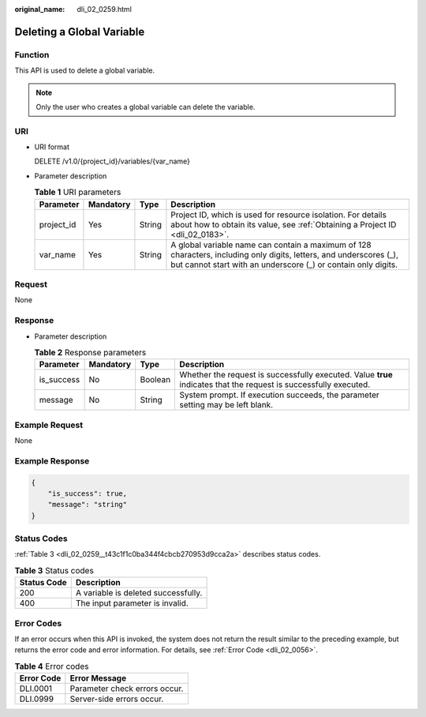 :original_name: dli_02_0259.html

.. _dli_02_0259:

Deleting a Global Variable
==========================

Function
--------

This API is used to delete a global variable.

.. note::

   Only the user who creates a global variable can delete the variable.

URI
---

-  URI format

   DELETE /v1.0/{project_id}/variables/{var_name}

-  Parameter description

   .. table:: **Table 1** URI parameters

      +------------+-----------+--------+--------------------------------------------------------------------------------------------------------------------------------------------------------------------------------------+
      | Parameter  | Mandatory | Type   | Description                                                                                                                                                                          |
      +============+===========+========+======================================================================================================================================================================================+
      | project_id | Yes       | String | Project ID, which is used for resource isolation. For details about how to obtain its value, see :ref:`Obtaining a Project ID <dli_02_0183>`.                                        |
      +------------+-----------+--------+--------------------------------------------------------------------------------------------------------------------------------------------------------------------------------------+
      | var_name   | Yes       | String | A global variable name can contain a maximum of 128 characters, including only digits, letters, and underscores (_), but cannot start with an underscore (_) or contain only digits. |
      +------------+-----------+--------+--------------------------------------------------------------------------------------------------------------------------------------------------------------------------------------+

Request
-------

None

Response
--------

-  Parameter description

   .. table:: **Table 2** Response parameters

      +------------+-----------+---------+-------------------------------------------------------------------------------------------------------------------+
      | Parameter  | Mandatory | Type    | Description                                                                                                       |
      +============+===========+=========+===================================================================================================================+
      | is_success | No        | Boolean | Whether the request is successfully executed. Value **true** indicates that the request is successfully executed. |
      +------------+-----------+---------+-------------------------------------------------------------------------------------------------------------------+
      | message    | No        | String  | System prompt. If execution succeeds, the parameter setting may be left blank.                                    |
      +------------+-----------+---------+-------------------------------------------------------------------------------------------------------------------+

Example Request
---------------

None

Example Response
----------------

.. code-block::

   {
       "is_success": true,
       "message": "string"
   }

Status Codes
------------

:ref:`Table 3 <dli_02_0259__t43c1f1c0ba344f4cbcb270953d9cca2a>` describes status codes.

.. _dli_02_0259__t43c1f1c0ba344f4cbcb270953d9cca2a:

.. table:: **Table 3** Status codes

   =========== ===================================
   Status Code Description
   =========== ===================================
   200         A variable is deleted successfully.
   400         The input parameter is invalid.
   =========== ===================================

Error Codes
-----------

If an error occurs when this API is invoked, the system does not return the result similar to the preceding example, but returns the error code and error information. For details, see :ref:`Error Code <dli_02_0056>`.

.. table:: **Table 4** Error codes

   ========== =============================
   Error Code Error Message
   ========== =============================
   DLI.0001   Parameter check errors occur.
   DLI.0999   Server-side errors occur.
   ========== =============================
